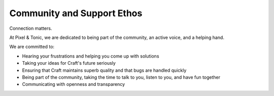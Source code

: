 Community and Support Ethos
====================

Connection matters.

At Pixel & Tonic, we are dedicated to being part of the community, an active voice, and a helping hand.

We are committed to:

* Hearing your frustrations and helping you come up with solutions
* Taking your ideas for Craft's future seriously
* Ensuring that Craft maintains superb quality and that bugs are handled quickly
* Being part of the community, taking the time to talk to you, listen to you, and have fun together
* Communicating with openness and transparency







